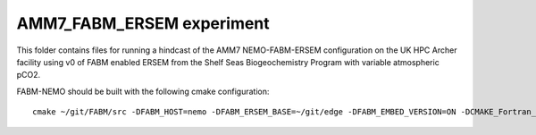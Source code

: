 ==========================
AMM7_FABM_ERSEM experiment
==========================

This folder contains files for running a hindcast of the AMM7 NEMO-FABM-ERSEM configuration on the UK HPC Archer facility using v0 of FABM enabled ERSEM from the Shelf Seas Biogeochemistry Program with variable atmospheric pCO2.

FABM-NEMO should be built with the following cmake configuration::

   cmake ~/git/FABM/src -DFABM_HOST=nemo -DFABM_ERSEM_BASE=~/git/edge -DFABM_EMBED_VERSION=ON -DCMAKE_Fortran_FLAGS:STRING=-O3 -fp-model source -traceback

